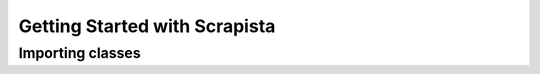 .. _gettingstarted:

Getting Started with Scrapista
==============================

Importing classes
-----------------